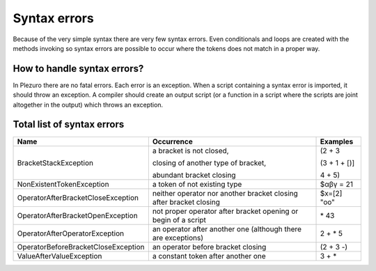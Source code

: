 Syntax errors
=============

Because of the very simple syntax there are very few syntax errors. Even
conditionals and loops are created with the methods invoking so syntax errors are
possible to occur where the tokens does not match in a proper way.


============================
How to handle syntax errors?
============================

In Plezuro there are no fatal errors. Each error is an exception. When a script
containing a syntax error is imported, it should throw an exception. A compiler
should create an output script (or a function in a script where the scripts are
joint altogether in the output) which throws an exception.


===========================
Total list of syntax errors
===========================

============================================ ====================================== =====================
Name                                         Occurrence                             Examples
============================================ ====================================== =====================
BracketStackException                        a bracket is not closed,               (2 + 3

                                             closing of another type of bracket,    (3 + 1 + [)]

                                             abundant bracket closing               4 + 5)

NonExistentTokenException                    a token of not existing type           $αβγ = 21

OperatorAfterBracketCloseException           neither operator nor another bracket   $x=[2] "oo"
                                             closing after bracket closing

OperatorAfterBracketOpenException            not proper operator after bracket      \* 43
                                             opening or begin of a script

OperatorAfterOperatorException               an operator after another one          2 + * 5 
                                             (although there are exceptions)

OperatorBeforeBracketCloseException          an operator before bracket closing     (2 + 3 -)

ValueAfterValueException                     a constant token after another one     3 + * 
============================================ ====================================== =====================
